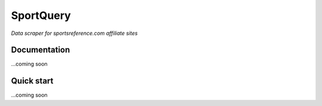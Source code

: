 SportQuery
==========

*Data scraper for sportsreference.com affiliate sites*

Documentation
-------------

...coming soon

Quick start
-----------

...coming soon
